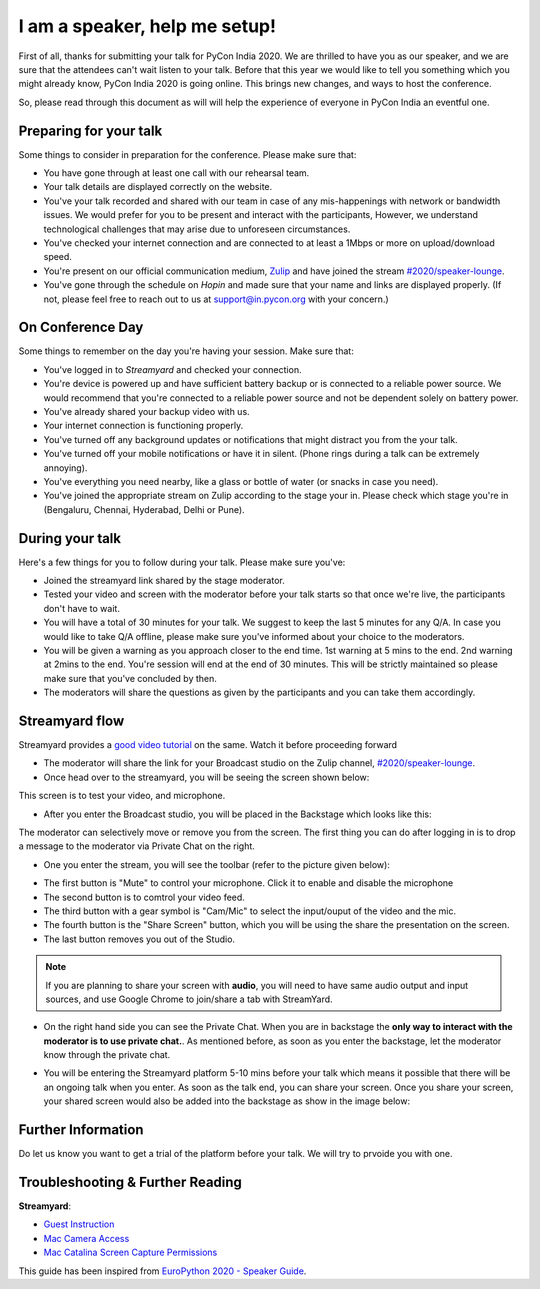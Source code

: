 I am a speaker, help me setup!
==============================

First of all, thanks for submitting your talk for PyCon India 2020. We are
thrilled to have you as our speaker, and we are sure that the attendees can't
wait listen to your talk. Before that this year we would like to tell you
something which you might already know, PyCon India 2020 is going online. This
brings new changes, and ways to host the conference.

So, please read through this document as will will help the experience of
everyone in PyCon India an eventful one.


Preparing for your talk
------------------------

Some things to consider in preparation for the conference. Please make sure that:

- You have gone through at least one call with our rehearsal team.
- Your talk details are displayed correctly on the website.
- You've your talk recorded and shared with our team in case of any mis-happenings with network or bandwidth issues. We would prefer for you to be present and interact with the participants, However, we understand technological challenges that may arise due to unforeseen circumstances.
- You've checked your internet connection and are connected to at least a 1Mbps or more on upload/download speed.
- You're present on our official communication medium, `Zulip <https://pyconindia.zulipchat.com/>`_ and have joined the stream `#2020/speaker-lounge <https://pyconindia.zulipchat.com/#narrow/stream/258757-2020.2Fspeaker-lounge>`_.
- You've gone through the schedule on `Hopin` and made sure that your name and links are displayed properly. (If not, please feel free to reach out to us at support@in.pycon.org with your concern.)


On Conference Day
------------------

Some things to remember on the day you're having your session. Make sure that:

- You've logged in to `Streamyard` and checked your connection.
- You're device is powered up and have sufficient battery backup or is connected to a reliable power source. We would recommend that you're connected to a reliable power source and not be dependent solely on battery power.
- You've already shared your backup video with us.
- Your internet connection is functioning properly.
- You've turned off any background updates or notifications that might distract you from the your talk.
- You've turned off your mobile notifications or have it in silent. (Phone rings during a talk can be extremely annoying).
- You've everything you need nearby, like a glass or bottle of water (or snacks in case you need).
- You've joined the appropriate stream on Zulip according to the stage your in. Please check which stage you're in (Bengaluru, Chennai, Hyderabad, Delhi or Pune).


During your talk
-----------------

Here's a few things for you to follow during your talk. Please make sure you've:

- Joined the streamyard link shared by the stage moderator.
- Tested your video and screen with the moderator before your talk starts so that once we're live, the participants don't have to wait.
- You will have a total of 30 minutes for your talk. We suggest to keep the last 5 minutes for any Q/A. In case you would like to take Q/A offline, please make sure you've informed about your choice to the moderators.
- You will be given a warning as you approach closer to the end time. 1st warning at 5 mins to the end. 2nd warning at 2mins to the end. You're session will end at the end of 30 minutes. This will be strictly maintained so please make sure that you've concluded by then.
- The moderators will share the questions as given by the participants and you can take them accordingly.

Streamyard flow
---------------

Streamyard provides a `good video tutorial <https://youtu.be/An5ko-YEp1o?t=922>`_ on the same. Watch it before proceeding forward

- The moderator will share the link for your Broadcast studio on the Zulip channel, `#2020/speaker-lounge <https://pyconindia.zulipchat.com/#narrow/stream/258757-2020.2Fspeaker-lounge>`_.
- Once head over to the streamyard, you will be seeing the screen shown below:

.. image:: ../_static/stream1.png
   :height: 400

This screen is to test your video, and microphone.

- After you enter the Broadcast studio, you will be placed in the Backstage which looks like this:

.. image:: ../_static/stream3.png
   :width: 400

The moderator can selectively move or remove you from the screen. The first thing you can do after logging in is to drop a message to the moderator via Private Chat on the right.

- One you enter the stream, you will see the toolbar (refer to the picture given below):

.. image:: ../_static/stream2.png
   :width: 400

- The first button is "Mute" to control your microphone. Click it to enable and disable the microphone
- The second button is to comtrol your video feed.
- The third button with a gear symbol is "Cam/Mic" to select the input/ouput of the video and the mic.
- The fourth button is the "Share Screen" button, which you will be using the share the presentation on the screen.
- The last button removes you out of the Studio.

.. note:: If you are planning to share your screen with **audio**, you will need to have same audio output and input sources, and use Google Chrome to join/share a tab with StreamYard.

- On the right hand side you can see the Private Chat. When you are in backstage the **only way to interact with the moderator is to use private chat.**. As mentioned before,
  as soon as you enter the backstage, let the moderator know through the private chat.

.. image:: ../_static/stream4.png
   :height: 400

- You will be entering the Streamyard platform 5-10 mins before your talk which means it possible that there will be an ongoing talk when you enter. As soon as the talk end, you can share
  your screen. Once you share your screen, your shared screen would also be added into the backstage as show in the image below:

.. image:: ../_static/steam3_5.png
   :width: 400


Further Information
-------------------

Do let us know you want to get a trial of the platform before your talk. We will try to prvoide you with one.


Troubleshooting & Further Reading
---------------------------------

**Streamyard**:

- `Guest Instruction <https://streamyard.com/resources/docs/guest-instructions/>`_
- `Mac Camera Access <https://streamyard.com/resources/docs/mac-camera-access/>`_
- `Mac Catalina Screen Capture Permissions <https://streamyard.com/resources/docs/mac-catalina-screen-capture-permissions/>`_



This guide has been inspired from `EuroPython 2020 - Speaker Guide <https://docs.google.com/document/d/1hno9PgvEViHBkmCXP6BkpAsL8-mTpm6Sb8S6A8lwVPs/edit>`_.
